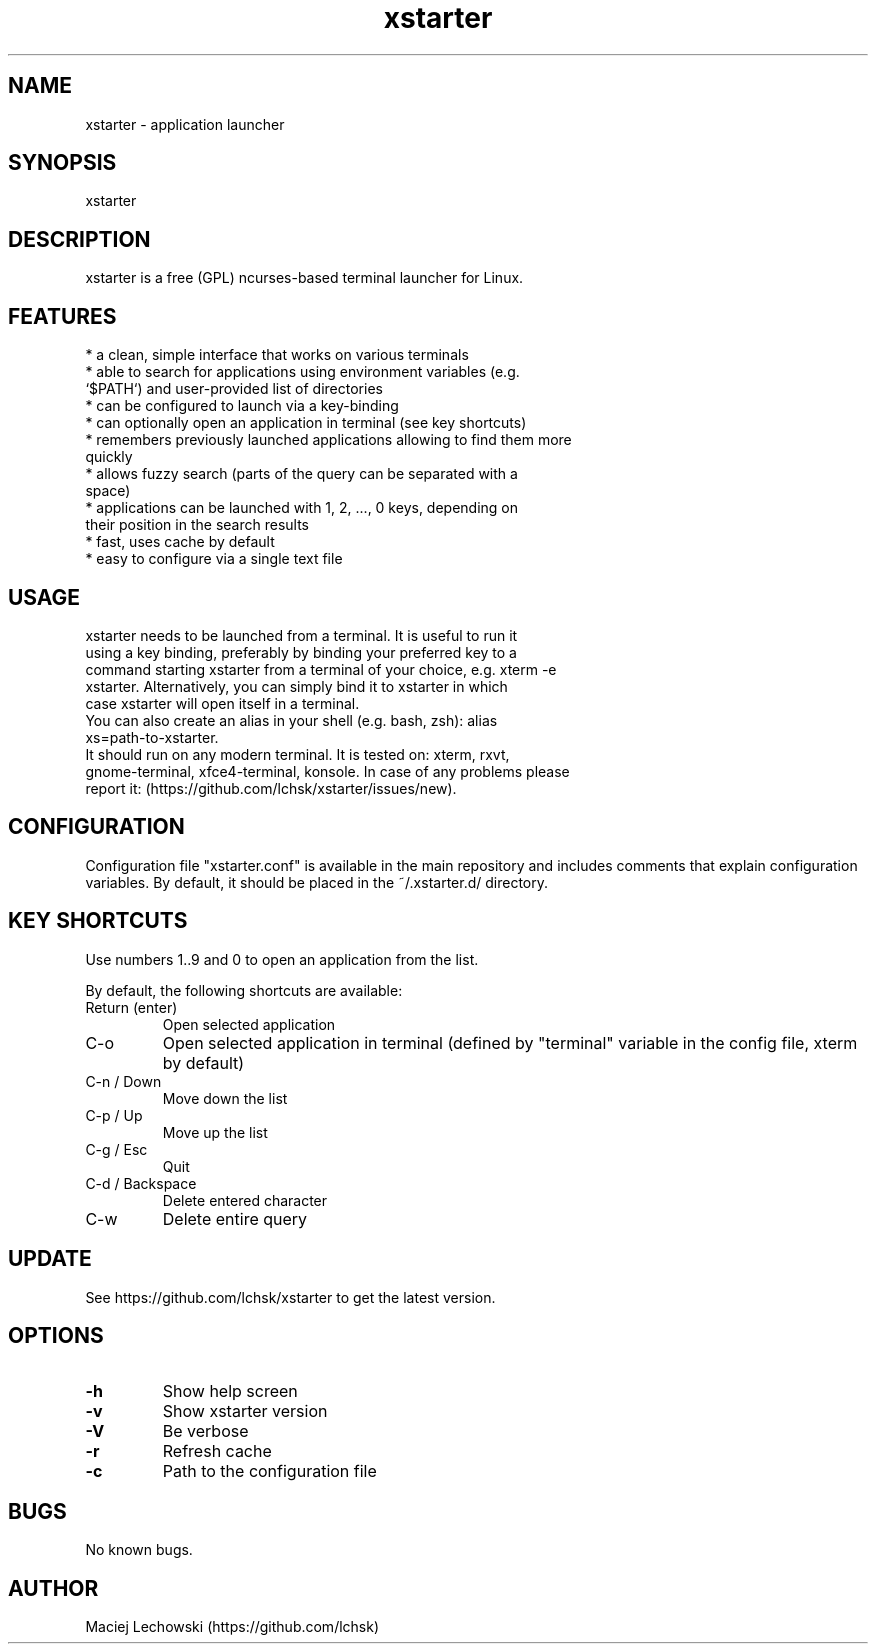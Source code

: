 .\" Manpage for xstarter.
.TH xstarter 1 "26 May 2017" "0.5.2" "xstarter man page"
.SH NAME
xstarter \- application launcher
.SH SYNOPSIS
xstarter
.SH DESCRIPTION
.LP
xstarter is a free (GPL) ncurses-based terminal launcher for Linux.

.SH FEATURES
.TP
* a clean, simple interface that works on various terminals
.TP
* able to search for applications using environment variables (e.g. `$PATH`) and user-provided list of directories
.TP
* can be configured to launch via a key-binding
.TP
* can optionally open an application in terminal (see key shortcuts)
.TP
* remembers previously launched applications allowing to find them more quickly
.TP
* allows fuzzy search (parts of the query can be separated with a space)
.TP
* applications can be launched with 1, 2, ..., 0 keys, depending on their position in the search results
.TP
* fast, uses cache by default
.TP
* easy to configure via a single text file

.SH USAGE
.TP
xstarter needs to be launched from a terminal. It is useful to run it using a key binding, preferably by binding your preferred key to a command starting xstarter from a terminal of your choice, e.g. xterm -e xstarter. Alternatively, you can simply bind it to xstarter in which case xstarter will open itself in a terminal.

.TP
You can also create an alias in your shell (e.g. bash, zsh): alias xs=path-to-xstarter.

.TP
It should run on any modern terminal. It is tested on: xterm, rxvt, gnome-terminal, xfce4-terminal, konsole. In case of any problems please report it: (https://github.com/lchsk/xstarter/issues/new).

.SH CONFIGURATION
Configuration file "xstarter.conf" is available in the main repository and includes comments that explain configuration variables. By default, it should be placed in the ~/.xstarter.d/ directory.

.SH KEY SHORTCUTS

Use numbers 1..9 and 0 to open an application from the list.

By default, the following shortcuts are available:

.TP
Return (enter)
Open selected application
.TP
C-o
Open selected application in terminal (defined by "terminal" variable in the config file, xterm by default)
.TP
C-n / Down
Move down the list
.TP
C-p / Up
Move up the list
.TP
C-g / Esc
Quit
.TP
C-d / Backspace
Delete entered character
.TP
C-w
Delete entire query

.SH UPDATE
See https://github.com/lchsk/xstarter to get the latest version.
.SH OPTIONS
.LP
.TP
\fB\-h\fR
Show help screen
.TP
\fB\-v\fR
Show xstarter version
.TP
\fB\-V\fR
Be verbose
.TP
\fB\-r\fR
Refresh cache
.TP
\fB\-c\fR
Path to the configuration file
.SH BUGS
No known bugs.
.SH AUTHOR
Maciej Lechowski (https://github.com/lchsk)
